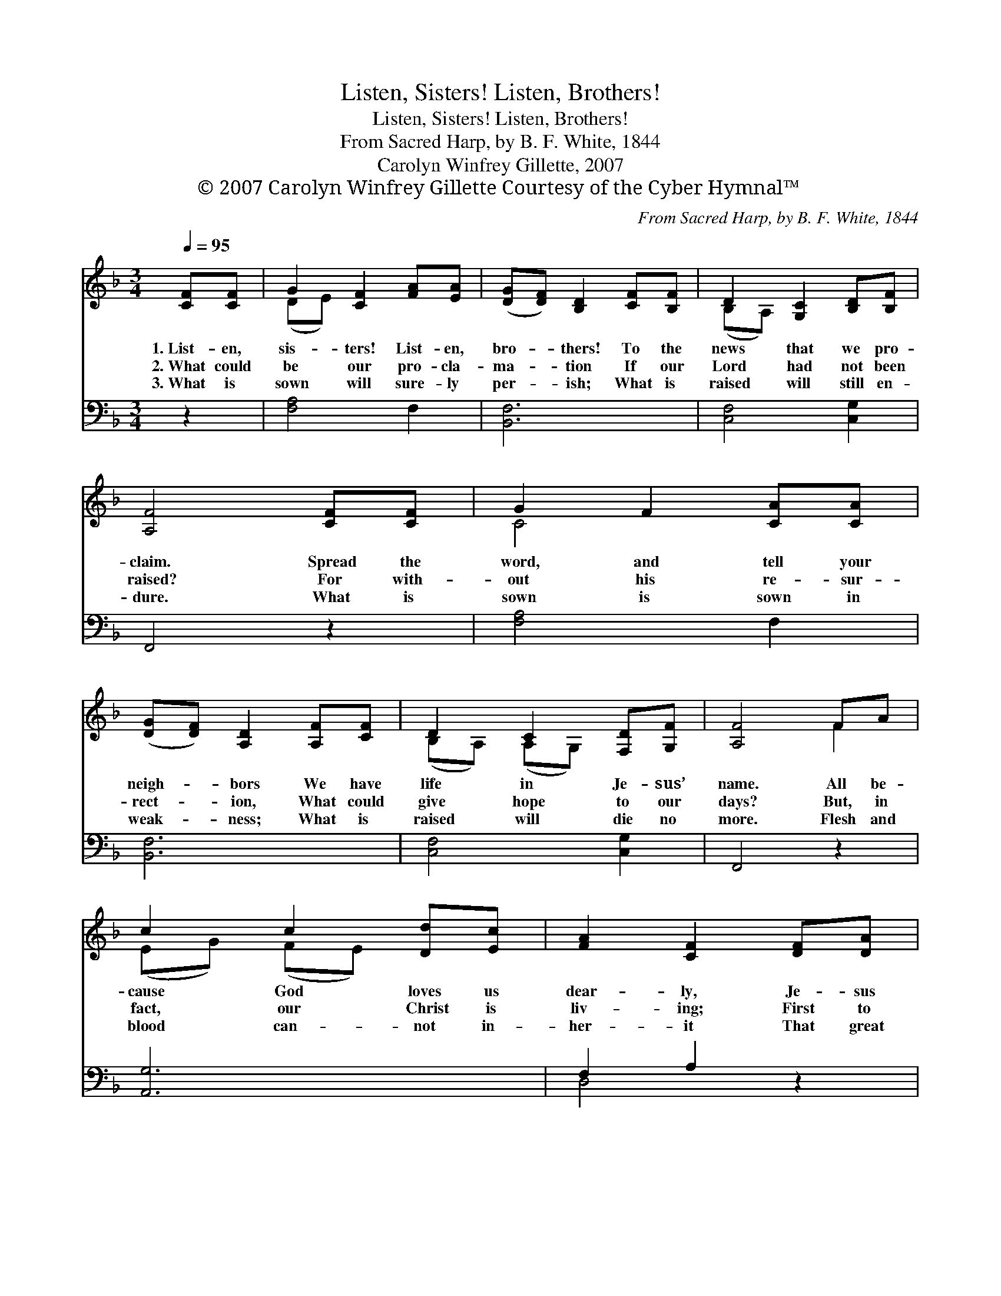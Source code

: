 X:1
T:Listen, Sisters! Listen, Brothers!
T:Listen, Sisters! Listen, Brothers!
T:From Sacred Harp, by B. F. White, 1844
T:Carolyn Winfrey Gillette, 2007
T:© 2007 Carolyn Winfrey Gillette Courtesy of the Cyber Hymnal™
C:From Sacred Harp, by B. F. White, 1844
Z:© 2007 Carolyn Winfrey Gillette
Z:Courtesy of the Cyber Hymnal™
%%score ( 1 2 ) ( 3 4 )
L:1/8
Q:1/4=95
M:3/4
K:F
V:1 treble 
V:2 treble 
V:3 bass 
V:4 bass 
V:1
 [CF][CF] | G2 [CF]2 [FA][EA] | ([DG][DF]) [B,D]2 [CF][B,F] | D2 [G,C]2 [B,D][B,F] | %4
w: 1.~List- en,|sis- ters! List- en,|bro- * thers! To the|news that we pro-|
w: 2.~What could|be our pro- cla-|ma- * tion If our|Lord had not been|
w: 3.~What is|sown will sure- ly|per- * ish; What is|raised will still en-|
 [A,F]4 [CF][CF] | G2 F2 [CA][CA] | ([DG][DF]) [A,D]2 [A,F][CF] | D2 C2 [F,D][G,F] | [A,F]4 FA | %9
w: claim. Spread the|word, and tell your|neigh- * bors We have|life in Je- sus’|name. All be-|
w: raised? For with-|out his re- sur-|rect- * ion, What could|give hope to our|days? But, in|
w: dure. What is|sown is sown in|weak- * ness; What is|raised will die no|more. Flesh and|
 c2 c2 [Dd][Ec] | [FA]2 [CF]2 [DF][DA] | [Cc]2 [DF]2 (A/G/)F | D4 dc | [FA]2 [CF]2 AA | %14
w: cause God loves us|dear- ly, Je- sus|died for all * our|sin. On the|third day, God showed|
w: fact, our Christ is|liv- ing; First to|live, of those * who’ve|died. For as|all are lost through|
w: blood can- not in-|her- it That great|king- dom God * will|bring. God will|change us, nev- er|
 (GF) D2 FF | D2 [G,C]2 DF | [A,F]6 |] %17
w: clear- * ly, Love has|con- quered, death can’t|win.|
w: Ad- * am, So in|Christ, we’re made a-|live.|
w: fear * it! Death, de-|feat- ed, has no|sting.|
V:2
 x2 | (DE) x4 | x6 | (B,A,) x4 | x6 | C4 x2 | x6 | (B,A,) (A,G,) x2 | x4 F2 | (EG) (FE) x2 | x6 | %11
 x4 B,2 | (B,2 A,2) E2 | x6 | x4 C2 | (B,A,) x B,2 x | x6 |] %17
V:3
 z2 | [F,A,]4 F,2 | [B,,F,]6 | [C,F,]4 [C,G,]2 | F,,4 z2 | [F,A,]4 F,2 | [B,,F,]6 | %7
 [C,F,]4 [C,G,]2 | F,,4 z2 | [A,,G,]6 | F,2 A,2 z2 | [A,,G,]2 [D,A,]2 [C,A,]2 | [B,,F,]4 [G,B,]2 | %13
 [F,A,]4 z2 | z4 [B,,F,]2 | [C,F,]4 [C,G,]2 | F,,6 |] %17
V:4
 x2 | x6 | x6 | x6 | x6 | x6 | x6 | x6 | x6 | x6 | D,4 x2 | x6 | x6 | x6 | x6 | x6 | F,,6 |] %17


